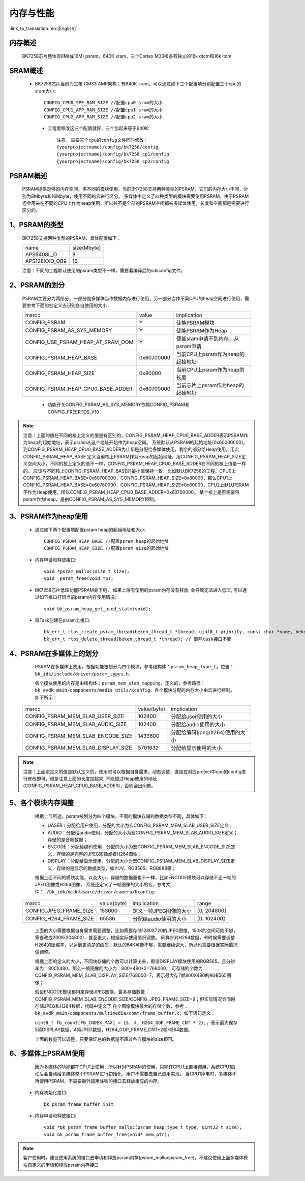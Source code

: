 内存与性能
====================================

:link_to_translation:`en:[English]`

内存概述
--------------------------

    BK7258芯片整体有8M(或16M) psram，640K sram，三个Cortex M33核各有独立的16k dtcm和16k itcm

SRAM概述
-------------------------

    - BK7258芯片当前为三核 CM33 AMP架构；有640K sram，可以通过如下三个配置项分别配置三个cpu的sram大小::

        CONFIG_CPU0_SPE_RAM_SIZE //配置cpu0 sram的大小
        CONFIG_CPU1_APP_RAM_SIZE //配置cpu1 sram的大小
        CONFIG_CPU2_APP_RAM_SIZE //配置cpu2 sram的大小

     - 工程里修改这三个配置就好，三个加起来等于640K::

        注意, 需要三个cpu的config文件同时修改:
        {yourprojectname}/config/bk7258/config
        {yourprojectname}/config/bk7258_cp1/config
        {yourprojectname}/config/bk7258_cp2/config


PSRAM概述
-------------------------

    PSRAM提供足够的内存空间，供不同的模块使用，当前BK7258支持两种类型的PSRAM，它们的内存大小不同，分别为8Mbyte和16Mbyte，使用不同的宏进行区分。
    多媒体中定义了四种类型的模块需要使用PSRAM，由于PSRAM还会用来在不同的CPU上作为heap使用，所以并不是全部的PSRAM空间都被多媒体使用，长度和空间都是需要进行区分的。

1、PSRAM的类型
----------------------------

    BK7258支持两种类型的PSRAM，具体配置如下：

    +--------------------+---------------+
    |        name        |  size(Mbyte)  |
    +--------------------+---------------+
    |    APS6408L_O      |       8       |
    +--------------------+---------------+
    |   APS128XXO_OB9    |       16      |
    +--------------------+---------------+

    注意：不同的工程默认使用的psram类型不一样，需要看编译后的sdkconfig文件。

2、PSRAM的划分
--------------------------

    PSRAM主要分为两部分，一部分是多媒体当作数据内存进行使用，另一部分当作不同CPU的heap空间进行使用，需要参考下面的宏定义去识别各自使用的大小：

    +-------------------------------------+---------------+-------------------------------------+
    |              marco                  |     value     |           implication               |
    +-------------------------------------+---------------+-------------------------------------+
    |  CONFIG_PSRAM                       |       Y       |   使能PSRAM模块                     |
    +-------------------------------------+---------------+-------------------------------------+
    |  CONFIG_PSRAM_AS_SYS_MEMORY         |       Y       |  使能PSRAM作为Heap                  |
    +-------------------------------------+---------------+-------------------------------------+
    |  CONFIG_USE_PSRAM_HEAP_AT_SRAM_OOM  |       Y       |  使能sram申请不到内存，从psram申请  |
    +-------------------------------------+---------------+-------------------------------------+
    |  CONFIG_PSRAM_HEAP_BASE             |  0x60700000   |  当前CPU上psram作为heap的起始地址   |
    +-------------------------------------+---------------+-------------------------------------+
    |  CONFIG_PSRAM_HEAP_SIZE             |    0x80000    |  当前CPU上psram作为heap的长度       |
    +-------------------------------------+---------------+-------------------------------------+
    |  CONFIG_PSRAM_HEAP_CPU0_BASE_ADDER  |  0x60700000   |  当前芯片上psram作为heap的起始地址  |
    +-------------------------------------+---------------+-------------------------------------+

     - 功能开关CONFIG_PSRAM_AS_SYS_MEMORY依赖CONFIG_PSRAM和CONFIG_FREERTOS_V10

.. note::

	注意：上面的值在不同的核上定义的值是有区别的，CONFIG_PSRAM_HEAP_CPU0_BASE_ADDER表示PSRAM作为heap的起始地址，表示psram从这个地址开始作为heap空间。
	系统默认从PSRAM的起始地址(0x60000000)，到CONFIG_PSRAM_HEAP_CPU0_BASE_ADDER为止都是分配给多媒体使用，剩余的部分给Heap使用。用宏CONFIG_PSRAM_HEAP_BASE
	定义当前核上PSRAM作为Heap的起始地址，用CONFIG_PSRAM_HEAP_SIZE定义空间大小，不同的核上定义的值不一样，CONFIG_PSRAM_HEAP_CPU0_BASE_ADDER在不同的核上值是一样的。
	应该与不同核上CONFIG_PSRAM_HEAP_BASE的最小值保持一致，比如默认BK7258的工程，CPU0上CONFIG_PSRAM_HEAP_BASE=0x60700000，CONFIG_PSRAM_HEAP_SIZE=0x80000，那么CPU1上
	CONFIG_PSRAM_HEAP_BASE=0x60780000，CONFIG_PSRAM_HEAP_SIZE=0x80000，CPU2上默认PSRAM不作为Heap使用，所以CONFIG_PSRAM_HEAP_CPU0_BASE_ADDER=0x60700000。
	某个核上是否需要将psram作为heap，是由CONFIG_PSRAM_AS_SYS_MEMORY控制。

3、PSRAM作为heap使用
-----------------------

 - 通过如下两个配置项配置psram heap的起始地址和大小::

        CONFIG_PSRAM_HEAP_BASE //配置psram heap的起始地址
        CONFIG_PSRAM_HEAP_SIZE //配置psram size的起始地址

 - 内存申请和释放接口::

        void *psram_malloc(size_t size);
        void  psram_free(void *p);

 - BK7258芯片低压功能PSRAM会下电， 如果上层有使用的psram内存没有释放, 会导致无法进入低压, 可以通过如下接口打印当前psram内存使用情况::

        void bk_psram_heap_get_used_state(void);

 - 将Task创建在psram上接口::

        bk_err_t rtos_create_psram_thread(beken_thread_t *thread, uint8_t priority, const char *name, beken_thread_function_t function, uint32_t stack_size, beken_thread_arg_t arg);
        bk_err_t rtos_delete_thread(beken_thread_t *thread); // 删除task接口不变

4、PSRAM在多媒体上的划分
----------------------------

	PSRAM在多媒体上使用，根据功能被划分为四个模块，参考结构体：``psram_heap_type_t``，位置：``bk_idk/include/driver/psram_types.h``.

	各个模块使用的内存是由结构体：``psram_mem_slab_mapping``，定义的，参考路径：``bk_avdk_main/components/media_utils/Kconfig``。各个模块分配的内存大小由宏进行控制，如下所示：

    +-------------------------------------+---------------+-------------------------------------+
    |              marco                  |  value(byte)  |           implication               |
    +-------------------------------------+---------------+-------------------------------------+
    |  CONFIG_PSRAM_MEM_SLAB_USER_SIZE    |    102400     |     分配给user使用的大小            |
    +-------------------------------------+---------------+-------------------------------------+
    |  CONFIG_PSRAM_MEM_SLAB_AUDIO_SIZE   |    102400     |     分配给audio使用的大小           |
    +-------------------------------------+---------------+-------------------------------------+
    |  CONFIG_PSRAM_MEM_SLAB_ENCODE_SIZE  |    1433600    |   分配给编码(jpeg/h264)使用的大小   |
    +-------------------------------------+---------------+-------------------------------------+
    |  CONFIG_PSRAM_MEM_SLAB_DISPLAY_SIZE |    5701632    |      分配给显示使用的大小           |
    +-------------------------------------+---------------+-------------------------------------+

.. note::

	注意：上面宏定义的值是默认定义的，使用时可以根据自身需求，动态调整，直接在对应project中cpu的config进行修改即可，但是注意上面的长度加起来,
	不能超过Heap使用的地址(CONFIG_PSRAM_HEAP_CPU0_BASE_ADDER)，否则会出问题。

5、各个模块内存调整
-----------------------------

	根据上节所述，psram被划分为四个模块，不同的模块存储的数据类型不同，具体如下：

	- UASER：分配给用户使用，分配的大小为宏CONFIG_PSRAM_MEM_SLAB_USER_SIZE定义；
	- AUDIO：分配给audio使用，分配的大小为宏CONFIG_PSRAM_MEM_SLAB_AUDIO_SIZE定义；存储的是音频数据；
	- ENCODE：分配给编码使用，分配的大小为宏CONFIG_PSRAM_MEM_SLAB_ENCODE_SIZE定义，存储的是完整的JPEG图像或者H264图像；
	- DISPLAY：分配给显示使用，分配的大小为宏CONFIG_PSRAM_MEM_SLAB_DISPLAY_SIZE定义，存储的是显示的数据类型，如YUV、RGB565、RGB888等；

	根据上面不同的模块功能，以及大小，存储的数据量也不一样，比如ENCODE模块可以存储不止一帧的JPEG图像或H264图像，
	系统还定义了一帧图像的大小的宏，参考文件：``./bk_idk/middleware/driver/camera/Kconfig``:

    +----------------------------+---------------+-------------------------------------+------------------+
    |           marco            |  value(byte)  |           implication               |     range        |
    +----------------------------+---------------+-------------------------------------+------------------+
    |  CONFIG_JPEG_FRAME_SIZE    |    153600     |     定义一帧JPEG图像的大小          |   [0, 204800]    |
    +----------------------------+---------------+-------------------------------------+------------------+
    |  CONFIG_H264_FRAME_SIZE    |     65536     |     分配给audio使用的大小           |   [0, 102400]    |
    +----------------------------+---------------+-------------------------------------+------------------+

	上面的大小需要根据自身需求需要调整，比如需要存储1280X720的JPEG图像，150K的空间可能不够，需要改成200K(204800)，甚至更大，根据实际使用情况调整。
	同样针对H264数据，有时候需要调整H264的压缩率，以达到更清楚的画质，默认的64K可能不够，需要继续调大，所以也需要根据实际情况做调整。

	根据上面的定义的大小，不同块存储的个数可以计算出来，假设DISPLAY模块使用的RGB565，且分辨率为：800X480，那么一帧图像的大小为：800*480*2=768000，
	可存储的个数为：CONFIG_PSRAM_MEM_SLAB_DISPLAY_SIZE/768000=7，表示最大存7帧800X480的RGB565图像；

	假设ENCODE模块都用来存储JPEG图像，最多存储数量：CONFIG_PSRAM_MEM_SLAB_ENCODE_SIZE/CONFIG_JPEG_FRAME_SIZE=9；但实际情况会同时存储JPEG和H264数据，代码中定义了
	各个图像模块最大的存储个数，参考：``bk_avdk_main/components/multimedia/comm/frame_buffer.c``，如下语句定义：

	``uint8_t fb_count[FB_INDEX_MAX] = {5, 4, H264_GOP_FRAME_CNT * 2};``，表示最大保存5帧DISPLAY数据，4帧JPEG数据，H264_GOP_FRAME_CNT*2帧H264数据。

	上面的数量可以调整，只要保证总的数据量不超过各自模块的size即可。

6、多媒体上PSRAM使用
----------------------

	因为多媒体的功能都在CPU1上使用，所以针对PSRAM的使用，只能在CPU1上直接调用，系统CPU1启动后会自动给多媒体整个PSRAM进行初始化，用户不需要去自己调用实现。
	当CPU1掉电时，多媒体不再使用PSRAM，不需要额外调用注销的接口去释放相应的内存。

 - 内存初始化接口::

        bk_psram_frame_buffer_init

 - 内存申请和释放接口::

        void *bk_psram_frame_buffer_malloc(psram_heap_type_t type, uint32_t size);
        void bk_psram_frame_buffer_free(void* mem_ptr);

.. note::

	客户使用时，建议使用系统的接口去申请和释放psram内存(psram_malloc\psram_free)，不建议使用上面多媒体模块自定义的申请和释放psram内存接口